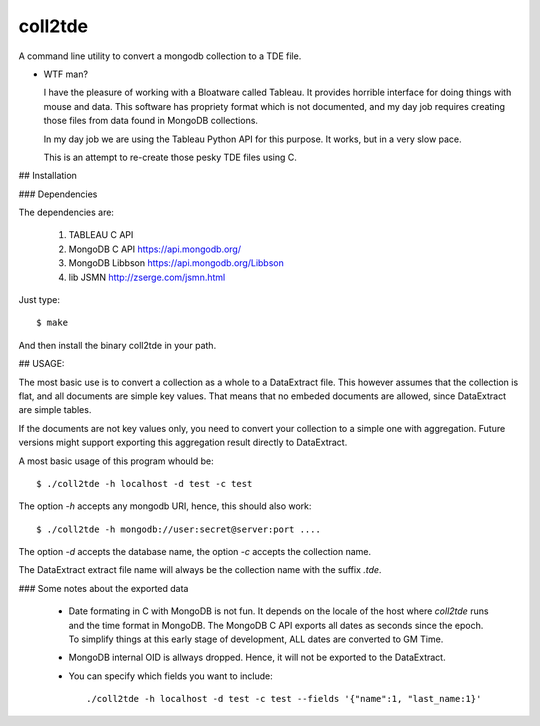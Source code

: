 coll2tde
========

A command line utility to convert a mongodb collection to a TDE file.

* WTF man?

  I have the pleasure of working with a Bloatware called Tableau. It provides
  horrible interface for doing things with mouse and data. 
  This software has propriety format which is not documented, and my day job
  requires creating those files from data found in MongoDB collections.

  In my day job we are using the Tableau Python API for this purpose. It works, 
  but in a very slow pace. 

  This is an attempt to re-create those pesky TDE files using C. 


## Installation

### Dependencies

The dependencies are:

 1. TABLEAU C API
 2. MongoDB C API https://api.mongodb.org/
 3. MongoDB Libbson https://api.mongodb.org/Libbson
 4. lib JSMN http://zserge.com/jsmn.html
     
Just type::

   $ make 

And then install the binary coll2tde in your path. 

## USAGE:

The most basic use is to convert a collection as a whole to a DataExtract file. 
This however assumes that the collection is flat, and all documents are simple
key values. That means that no embeded documents are allowed, since DataExtract
are simple tables. 

If the documents are not key values only, you need to convert your collection 
to a simple one with aggregation. Future versions might support exporting this 
aggregation result directly to DataExtract. 

A most basic usage of this program whould be::

    $ ./coll2tde -h localhost -d test -c test

The option `-h` accepts any mongodb URI, hence, this should also work::

    $ ./coll2tde -h mongodb://user:secret@server:port ....

The option `-d` accepts the database name, the option `-c` accepts the collection 
name. 

The DataExtract extract file name will always be the collection name with the
suffix `.tde`.

### Some notes about the exported data

 * Date formating in C with MongoDB is not fun. 
   It depends on the locale of the host where `coll2tde` runs and the time
   format in MongoDB.
   The MongoDB C API exports all dates as seconds since the epoch. To simplify 
   things at this early stage of development, ALL dates are converted to GM
   Time. 

 * MongoDB internal OID is allways dropped. Hence, it will not be exported to 
   the DataExtract. 

 * You can specify which fields you want to include::

   ./coll2tde -h localhost -d test -c test --fields '{"name":1, "last_name:1}'



